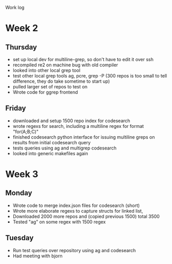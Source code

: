 Work log
* Week 2 
** Thursday
   - set up local dev for multiline-grep, so don't have to edit it over ssh 
   - recompiled re2 on machine bug with old compiler
   - looked into other local grep tool
   - test other local grep tools ag, pcre, grep -P (300 repos is too small to tell difference, they do take sometime to start up)
   - pulled larger set of repos to test on
   - Wrote code for ggrep frontend
** Friday
   - downloaded and setup 1500 repo index for codesearch
   - wrote regexs for search, including a multiline regex for format "for(A;B;C)"
   - finished codesearch python interface for issuing multiline greps on results from initial codesearch query
   - tests queries using ag and multigrep codesearch
   - looked into generic makefiles again
* Week 3 
** Monday
   - Wrote code to merge index.json files for codesearch (short)
   - Wrote more elaborate regexs to capture structs for linked list, 
   - Downloaded 2000 more repos and (copied previous 1500) total 3500
   - Tested "ag" on some regex with 1500 regex
** Tuesday
   - Run test queries over repository using ag and codesearch
   - Had meeting with bjorn
